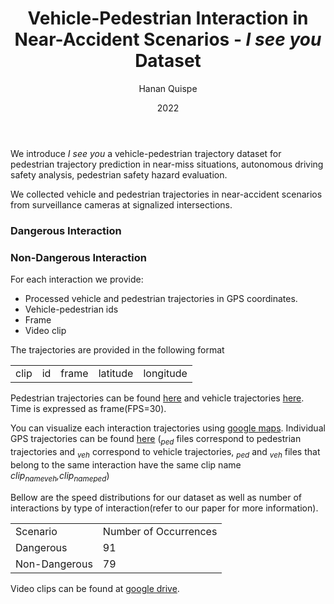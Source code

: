 #+TITLE: Vehicle-Pedestrian Interaction in Near-Accident Scenarios - /I see you/ Dataset
#+AUTHOR: Hanan Quispe
#+DATE: 2022
#+options: toc:nil

#+begin_html
<a href="https://arxiv.org/abs/2211.09342"><img src="https://img.shields.io/badge/arXiv-2211.09342-blue"></a>
#+end_html

We introduce /I see you/ a vehicle-pedestrian trajectory dataset for pedestrian trajectory prediction in near-miss situations, autonomous driving safety analysis, pedestrian safety hazard evaluation.

We collected vehicle and pedestrian trajectories in near-accident scenarios from surveillance cameras at signalized intersections.

*** Dangerous Interaction
[[./images/num_AdobeExpress.gif]]

*** Non-Dangerous Interaction
[[./images/nomre2_AdobeExpress.gif]]

For each interaction we provide:
+ Processed vehicle and pedestrian trajectories in GPS coordinates.
+ Vehicle-pedestrian ids
+ Frame
+ Video clip

The trajectories are provided in the following format

| clip | id | frame | latitude | longitude |

Pedestrian trajectories can be found [[./Results/1_06_37_00_ped.csv][here]] and vehicle trajectories [[./Results/1_06_37_00_veh.csv][here]]. Time is expressed as frame(FPS=30).

You can visualize each interaction trajectories using [[https://support.google.com/mymaps/answer/3024836?hl=en&ref_topic=3024924#zippy=%2Cstep-import-info-into-the-map][google maps]]. Individual GPS trajectories can be found [[./Results/trajectories_gps/][here]] (/_ped/ files correspond to pedestrian trajectories and /_veh/ correspond to vehicle trajectories, /_ped/ and /_veh/ files that belong to the same interaction have the same clip name /clip_name_veh,clip_name_ped/)

[[./images/GPS_map.png]]

Bellow are the speed distributions for our dataset as well as number of interactions by type of interaction(refer to our paper for more information).

[[./images/stat.png]]

| Scenario      | Number of Occurrences |
| Dangerous     |                    91 |
| Non-Dangerous |                    79 |

Video clips can be found at [[https://drive.google.com/drive/folders/1UQKstqIpPMd9GshN7pEs9yFSFXN5Rwt_?usp=sharing][google drive]].
